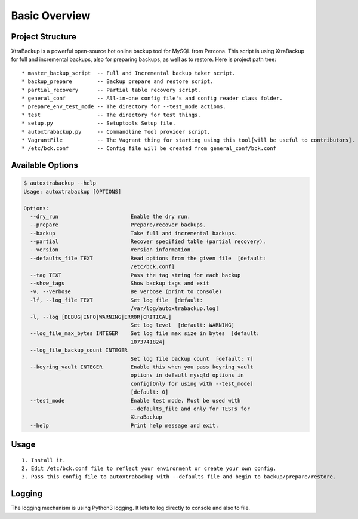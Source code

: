 Basic Overview
==============

Project Structure
-----------------

XtraBackup is a powerful open-source hot online backup tool for MySQL
from Percona. This script is using XtraBackup for full and incremental
backups, also for preparing backups, as well as to restore. Here is project path tree:

::

    * master_backup_script  -- Full and Incremental backup taker script.
    * backup_prepare        -- Backup prepare and restore script.
    * partial_recovery      -- Partial table recovery script.
    * general_conf          -- All-in-one config file's and config reader class folder.
    * prepare_env_test_mode -- The directory for --test_mode actions.
    * test                  -- The directory for test things.
    * setup.py              -- Setuptools Setup file.
    * autoxtrabackup.py     -- Commandline Tool provider script.
    * VagrantFile           -- The Vagrant thing for starting using this tool[will be useful to contributors].
    * /etc/bck.conf         -- Config file will be created from general_conf/bck.conf


Available Options
-----------------

.. code-block:: shell

    $ autoxtrabackup --help
    Usage: autoxtrabackup [OPTIONS]

    Options:
      --dry_run                       Enable the dry run.
      --prepare                       Prepare/recover backups.
      --backup                        Take full and incremental backups.
      --partial                       Recover specified table (partial recovery).
      --version                       Version information.
      --defaults_file TEXT            Read options from the given file  [default:
                                      /etc/bck.conf]
      --tag TEXT                      Pass the tag string for each backup
      --show_tags                     Show backup tags and exit
      -v, --verbose                   Be verbose (print to console)
      -lf, --log_file TEXT            Set log file  [default:
                                      /var/log/autoxtrabackup.log]
      -l, --log [DEBUG|INFO|WARNING|ERROR|CRITICAL]
                                      Set log level  [default: WARNING]
      --log_file_max_bytes INTEGER    Set log file max size in bytes  [default:
                                      1073741824]
      --log_file_backup_count INTEGER
                                      Set log file backup count  [default: 7]
      --keyring_vault INTEGER         Enable this when you pass keyring_vault
                                      options in default mysqld options in
                                      config[Only for using with --test_mode]
                                      [default: 0]
      --test_mode                     Enable test mode. Must be used with
                                      --defaults_file and only for TESTs for
                                      XtraBackup
      --help                          Print help message and exit.





Usage
-----

::

    1. Install it.
    2. Edit /etc/bck.conf file to reflect your environment or create your own config.
    3. Pass this config file to autoxtrabackup with --defaults_file and begin to backup/prepare/restore.




Logging
--------

The logging mechanism is using Python3 logging.
It lets to log directly to console and also to file.

